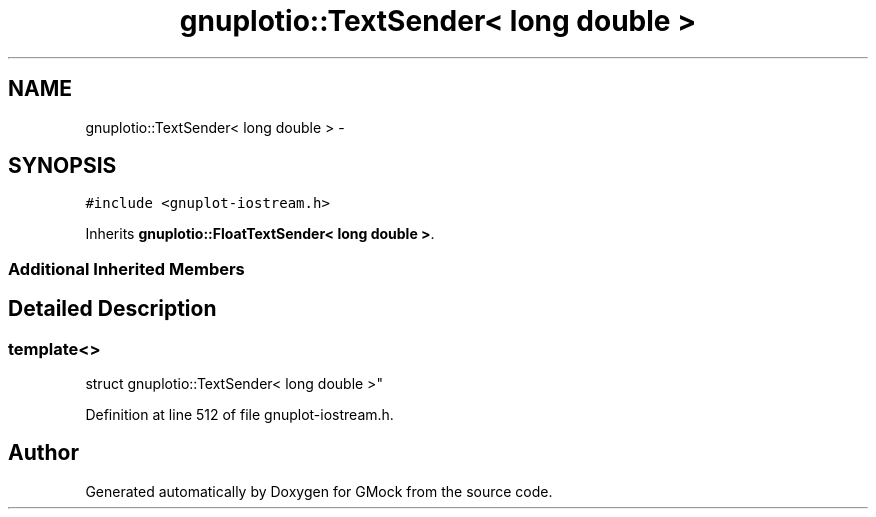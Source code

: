 .TH "gnuplotio::TextSender< long double >" 3 "Fri Nov 22 2019" "Version 7" "GMock" \" -*- nroff -*-
.ad l
.nh
.SH NAME
gnuplotio::TextSender< long double > \- 
.SH SYNOPSIS
.br
.PP
.PP
\fC#include <gnuplot\-iostream\&.h>\fP
.PP
Inherits \fBgnuplotio::FloatTextSender< long double >\fP\&.
.SS "Additional Inherited Members"
.SH "Detailed Description"
.PP 

.SS "template<>
.br
struct gnuplotio::TextSender< long double >"

.PP
Definition at line 512 of file gnuplot\-iostream\&.h\&.

.SH "Author"
.PP 
Generated automatically by Doxygen for GMock from the source code\&.
